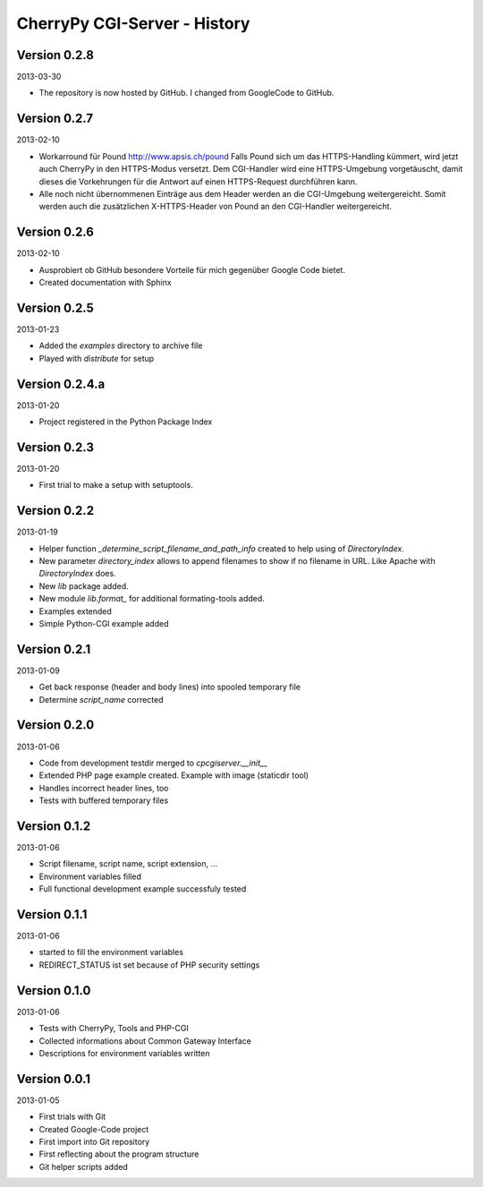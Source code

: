 #############################
CherryPy CGI-Server - History
#############################

=============
Version 0.2.8
=============

2013-03-30

- The repository is now hosted by GitHub. I changed from GoogleCode to GitHub.


=============
Version 0.2.7
=============

2013-02-10

- Workarround für Pound http://www.apsis.ch/pound
  Falls Pound sich um das HTTPS-Handling kümmert, wird jetzt auch CherryPy
  in den HTTPS-Modus versetzt. Dem CGI-Handler wird eine HTTPS-Umgebung
  vorgetäuscht, damit dieses die Vorkehrungen für die Antwort auf einen
  HTTPS-Request durchführen kann.

- Alle noch nicht übernommenen Einträge aus dem Header werden an die
  CGI-Umgebung weitergereicht. Somit werden auch die zusätzlichen X-HTTPS-Header
  von Pound an den CGI-Handler weitergereicht.


=============
Version 0.2.6
=============

2013-02-10

- Ausprobiert ob GitHub besondere Vorteile für mich gegenüber Google Code
  bietet.

- Created documentation with Sphinx


=============
Version 0.2.5
=============

2013-01-23

- Added the *examples* directory to archive file

- Played with *distribute* for setup


===============
Version 0.2.4.a
===============

2013-01-20

- Project registered in the Python Package Index


=============
Version 0.2.3
=============

2013-01-20

- First trial to make a setup with setuptools.


=============
Version 0.2.2
=============

2013-01-19

- Helper function *_determine_script_filename_and_path_info* created to 
  help using of *DirectoryIndex*.

- New parameter *directory_index* allows to append filenames to show if no 
  filename in URL. Like Apache with *DirectoryIndex* does.

- New *lib* package added.

- New module *lib.format_* for additional formating-tools added.

- Examples extended

- Simple Python-CGI example added


=============
Version 0.2.1
=============

2013-01-09

- Get back response (header and body lines) into spooled temporary file

- Determine *script_name* corrected


=============
Version 0.2.0
=============

2013-01-06

- Code from development testdir merged to *cpcgiserver.__init__*

- Extended PHP page example created. Example with image (staticdir tool)

- Handles incorrect header lines, too

- Tests with buffered temporary files


=============
Version 0.1.2
=============

2013-01-06

- Script filename, script name, script extension, ...

- Environment variables filled

- Full functional development example successfuly tested


=============
Version 0.1.1
=============

2013-01-06

- started to fill the environment variables

- REDIRECT_STATUS ist set because of PHP security settings


=============
Version 0.1.0
=============

2013-01-06

- Tests with CherryPy, Tools and PHP-CGI

- Collected informations about Common Gateway Interface

- Descriptions for environment variables written


=============
Version 0.0.1
=============

2013-01-05

- First trials with Git

- Created Google-Code project

- First import into Git repository

- First reflecting about the program structure

- Git helper scripts added
